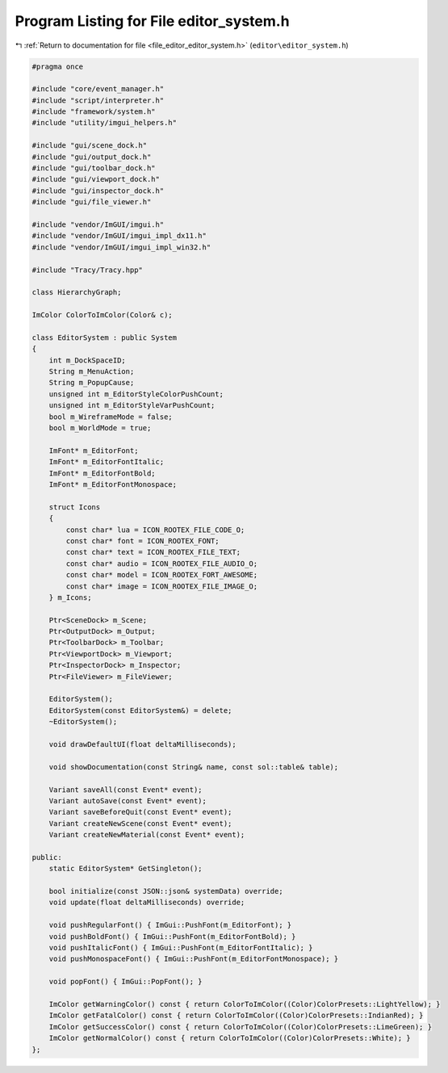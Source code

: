 
.. _program_listing_file_editor_editor_system.h:

Program Listing for File editor_system.h
========================================

|exhale_lsh| :ref:`Return to documentation for file <file_editor_editor_system.h>` (``editor\editor_system.h``)

.. |exhale_lsh| unicode:: U+021B0 .. UPWARDS ARROW WITH TIP LEFTWARDS

.. code-block:: cpp

   #pragma once
   
   #include "core/event_manager.h"
   #include "script/interpreter.h"
   #include "framework/system.h"
   #include "utility/imgui_helpers.h"
   
   #include "gui/scene_dock.h"
   #include "gui/output_dock.h"
   #include "gui/toolbar_dock.h"
   #include "gui/viewport_dock.h"
   #include "gui/inspector_dock.h"
   #include "gui/file_viewer.h"
   
   #include "vendor/ImGUI/imgui.h"
   #include "vendor/ImGUI/imgui_impl_dx11.h"
   #include "vendor/ImGUI/imgui_impl_win32.h"
   
   #include "Tracy/Tracy.hpp"
   
   class HierarchyGraph;
   
   ImColor ColorToImColor(Color& c);
   
   class EditorSystem : public System
   {
       int m_DockSpaceID;
       String m_MenuAction;
       String m_PopupCause;
       unsigned int m_EditorStyleColorPushCount;
       unsigned int m_EditorStyleVarPushCount;
       bool m_WireframeMode = false;
       bool m_WorldMode = true;
   
       ImFont* m_EditorFont;
       ImFont* m_EditorFontItalic;
       ImFont* m_EditorFontBold;
       ImFont* m_EditorFontMonospace;
   
       struct Icons
       {
           const char* lua = ICON_ROOTEX_FILE_CODE_O;
           const char* font = ICON_ROOTEX_FONT;
           const char* text = ICON_ROOTEX_FILE_TEXT;
           const char* audio = ICON_ROOTEX_FILE_AUDIO_O;
           const char* model = ICON_ROOTEX_FORT_AWESOME;
           const char* image = ICON_ROOTEX_FILE_IMAGE_O;
       } m_Icons;
   
       Ptr<SceneDock> m_Scene;
       Ptr<OutputDock> m_Output;
       Ptr<ToolbarDock> m_Toolbar;
       Ptr<ViewportDock> m_Viewport;
       Ptr<InspectorDock> m_Inspector;
       Ptr<FileViewer> m_FileViewer;
   
       EditorSystem();
       EditorSystem(const EditorSystem&) = delete;
       ~EditorSystem();
   
       void drawDefaultUI(float deltaMilliseconds);
   
       void showDocumentation(const String& name, const sol::table& table);
   
       Variant saveAll(const Event* event);
       Variant autoSave(const Event* event);
       Variant saveBeforeQuit(const Event* event);
       Variant createNewScene(const Event* event);
       Variant createNewMaterial(const Event* event);
   
   public:
       static EditorSystem* GetSingleton();
   
       bool initialize(const JSON::json& systemData) override;
       void update(float deltaMilliseconds) override;
   
       void pushRegularFont() { ImGui::PushFont(m_EditorFont); }
       void pushBoldFont() { ImGui::PushFont(m_EditorFontBold); }
       void pushItalicFont() { ImGui::PushFont(m_EditorFontItalic); }
       void pushMonospaceFont() { ImGui::PushFont(m_EditorFontMonospace); }
   
       void popFont() { ImGui::PopFont(); }
   
       ImColor getWarningColor() const { return ColorToImColor((Color)ColorPresets::LightYellow); }
       ImColor getFatalColor() const { return ColorToImColor((Color)ColorPresets::IndianRed); }
       ImColor getSuccessColor() const { return ColorToImColor((Color)ColorPresets::LimeGreen); }
       ImColor getNormalColor() const { return ColorToImColor((Color)ColorPresets::White); }
   };

